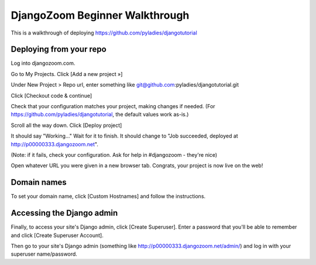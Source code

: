 DjangoZoom Beginner Walkthrough
===============================

This is a walkthrough of deploying https://github.com/pyladies/djangotutorial

Deploying from your repo
------------------------

Log into djangozoom.com.

Go to My Projects. Click [Add a new project »]

Under New Project > Repo url, enter something like git@github.com:pyladies/djangotutorial.git

Click [Checkout code & continue]

Check that your configuration matches your project, making changes if needed. (For https://github.com/pyladies/djangotutorial, the default values work as-is.)

Scroll all the way down. Click [Deploy project]

It should say "Working..." Wait for it to finish.  It should change to "Job succeeded, deployed at http://p00000333.djangozoom.net".

(Note: if it fails, check your configuration. Ask for help in #djangozoom - they're nice)

Open whatever URL you were given in a new browser tab.  Congrats, your project is now live on the web!

Domain names
------------

To set your domain name, click [Custom Hostnames] and follow the instructions.

Accessing the Django admin
--------------------------

Finally, to access your site's Django admin, click [Create Superuser].  Enter a password that you'll be able to remember and click [Create Superuser Account].

Then go to your site's Django admin (something like http://p00000333.djangozoom.net/admin/) and log in with your superuser name/password.
